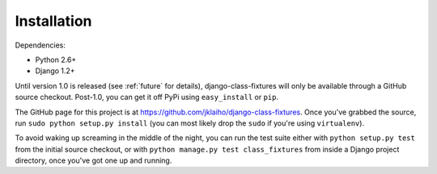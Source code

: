 Installation
============

Dependencies:

* Python 2.6+
* Django 1.2+

Until version 1.0 is released (see :ref:`future` for details),
django-class-fixtures will only be available through a GitHub source checkout.
Post-1.0, you can get it off PyPi using ``easy_install`` or ``pip``.

The GitHub page for this project is at
https://github.com/jklaiho/django-class-fixtures. Once you've grabbed the
source, run ``sudo python setup.py install`` (you can most likely drop the
``sudo`` if you're using ``virtualenv``).

To avoid waking up screaming in the middle of the night, you can run the
test suite either with ``python setup.py test`` from the initial source
checkout, or with ``python manage.py test class_fixtures`` from inside a
Django project directory, once you've got one up and running.